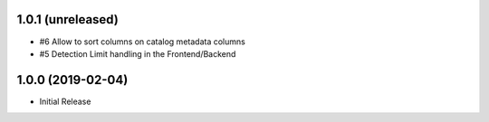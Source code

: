 1.0.1 (unreleased)
------------------

- #6 Allow to sort columns on catalog metadata columns
- #5 Detection Limit handling in the Frontend/Backend


1.0.0 (2019-02-04)
------------------

- Initial Release
